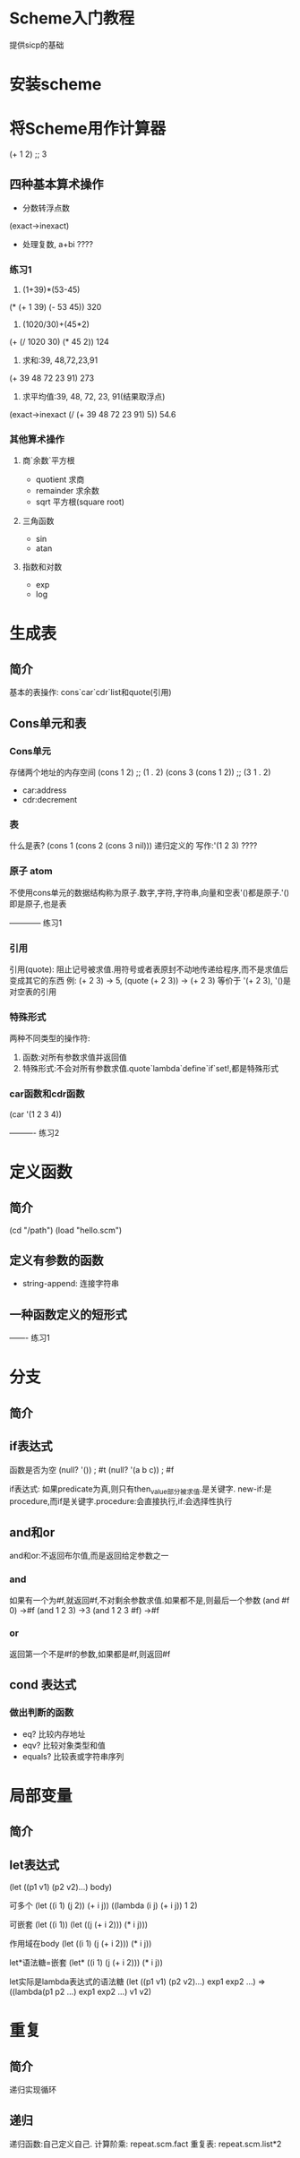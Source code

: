 * Scheme入门教程
提供sicp的基础
* 安装scheme
* 将Scheme用作计算器
(+ 1 2)
;; 3
** 四种基本算术操作
- 分数转浮点数
(exact->inexact)
- 处理复数, a+bi ????

*** 练习1
1. (1+39)*(53-45)
(* (+ 1 39) (- 53 45)) 320

2. (1020/30)+(45*2)
(+ (/ 1020 30) (* 45 2)) 124

3. 求和:39, 48,72,23,91
(+ 39 48 72 23 91) 273

4. 求平均值:39, 48, 72, 23, 91(结果取浮点)
(exact->inexact (/ (+ 39 48 72 23 91) 5)) 54.6

*** 其他算术操作
**** 商`余数`平方根
- quotient 求商
- remainder 求余数
- sqrt 平方根(square root)
**** 三角函数
- sin
- atan
**** 指数和对数
- exp
- log

* 生成表
** 简介
基本的表操作: cons`car`cdr`list和quote(引用)
** Cons单元和表
*** Cons单元
存储两个地址的内存空间
(cons 1 2)
;; (1 . 2)
(cons 3 (cons 1 2))
;; (3 1 . 2)

- car:address
- cdr:decrement
*** 表
什么是表?
(cons 1 (cons 2 (cons 3 nil)))
递归定义的
写作:'(1 2 3) ????
*** 原子 atom
不使用cons单元的数据结构称为原子.数字,字符,字符串,向量和空表'()都是原子.'()即是原子,也是表

------------ 练习1
*** 引用
引用(quote): 阻止记号被求值.用符号或者表原封不动地传递给程序,而不是求值后变成其它的东西
例: (+ 2 3) -> 5, (quote (+ 2 3)) -> (+ 2 3) 等价于 '(+ 2 3), '()是对空表的引用
*** 特殊形式
两种不同类型的操作符:
1. 函数:对所有参数求值并返回值
2. 特殊形式:不会对所有参数求值.quote`lambda`define`if`set!,都是特殊形式
*** car函数和cdr函数
(car '(1 2 3 4))

---------- 练习2

* 定义函数
** 简介
(cd "/path")
(load "hello.scm")

** 定义有参数的函数
- string-append: 连接字符串

** 一种函数定义的短形式

------- 练习1




* 分支

** 简介

** if表达式
函数是否为空
(null? '())
; #t
(null? '(a b c))
; #f

if表达式: 如果predicate为真,则只有then_value部分被求值.是关键字.
new-if:是procedure,而if是关键字.procedure:会直接执行,if:会选择性执行

** and和or
and和or:不返回布尔值,而是返回给定参数之一

*** and
如果有一个为#f,就返回#f,不对剩余参数求值.如果都不是,则最后一个参数
(and #f 0) ->#f
(and 1 2 3) ->3
(and 1 2 3 #f) ->#f

*** or
返回第一个不是#f的参数,如果都是#f,则返回#f

** cond 表达式

*** 做出判断的函数
- eq? 比较内存地址
- eqv? 比较对象类型和值
- equals? 比较表或字符串序列

* 局部变量
** 简介
** let表达式
(let ((p1 v1) (p2 v2)...) body)

可多个
(let ((i 1) (j 2))
   (+ i j))
((lambda (i j) (+ i j)) 1 2)

可嵌套
(let ((i 1))
   (let ((j (+ i 2)))
      (* i j)))

作用域在body
(let ((i 1) (j (+ i 2)))
   (* i j))

let*语法糖=嵌套
(let* ((i 1) (j (+ i 2)))
   (* i j))

let实际是lambda表达式的语法糖
(let ((p1 v1) (p2 v2)...) exp1 exp2 ...)
=>
((lambda(p1 p2 ...)
    exp1 exp2 ...) v1 v2)

* 重复
** 简介
递归实现循环
** 递归
递归函数:自己定义自己.
计算阶乘:
    repeat.scm.fact
重复表:
   repeat.scm.list*2
